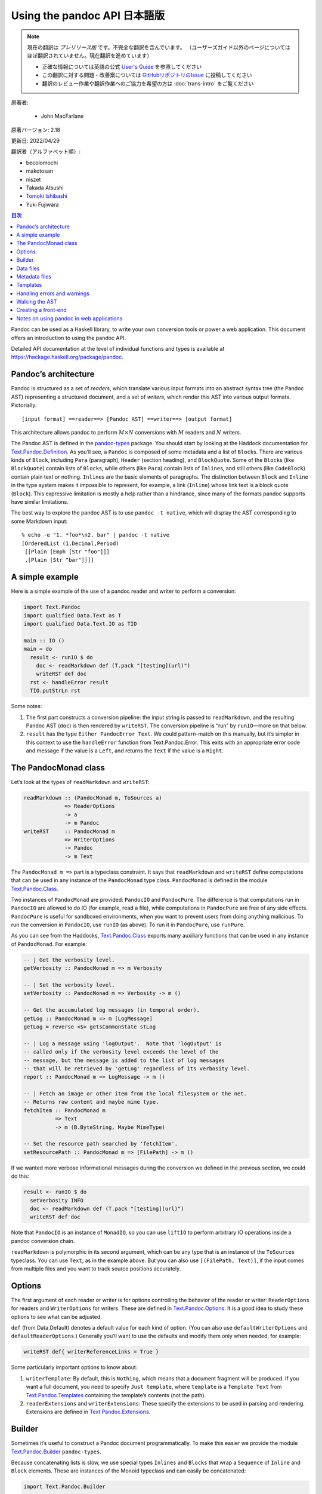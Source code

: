 
===========================================================
Using the pandoc API 日本語版
===========================================================

.. note::

   現在の翻訳は *プレリリース版* です。不完全な翻訳を含んでいます。
   （ユーザーズガイド以外のページについてはほぼ翻訳されていません。現在翻訳を進めています）

   * 正確な情報については英語の公式 `User's Guide <https://pandoc.org/MANUAL.html>`_ を参照してください
   * この翻訳に対する問題・改善案については `GitHubリポジトリのIssue <https://github.com/pandoc-jp/pandoc-doc-ja/issues>`_ に投稿してください
   * 翻訳のレビュー作業や翻訳作業へのご協力を希望の方は :doc:`trans-intro` をご覧ください

原著者:

   * John MacFarlane

原著バージョン: 2.18

更新日: 2022/04/29

翻訳者（アルファベット順）:

* becolomochi
* makotosan
* niszet
* Takada Atsushi
* `Tomoki Ishibashi <https://ishibaki.github.io>`_
* Yuki Fujiwara

.. contents:: 目次
   :depth: 3

Pandoc can be used as a Haskell library, to write your own conversion
tools or power a web application. This document offers an introduction
to using the pandoc API.

Detailed API documentation at the level of individual functions and
types is available at https://hackage.haskell.org/package/pandoc.

Pandoc’s architecture
=====================

Pandoc is structured as a set of *readers*, which translate various
input formats into an abstract syntax tree (the Pandoc AST) representing
a structured document, and a set of *writers*, which render this AST
into various output formats. Pictorially:

::

   [input format] ==reader==> [Pandoc AST] ==writer==> [output format]

This architecture allows pandoc to perform :math:`M \times N`
conversions with :math:`M` readers and :math:`N` writers.

The Pandoc AST is defined in the `pandoc-types`_ package. You should
start by looking at the Haddock documentation for
`Text.Pandoc.Definition`_. As you’ll see, a ``Pandoc`` is composed of
some metadata and a list of ``Block``\ s. There are various kinds of
``Block``, including ``Para`` (paragraph), ``Header`` (section heading),
and ``BlockQuote``. Some of the ``Block``\ s (like ``BlockQuote``)
contain lists of ``Block``\ s, while others (like ``Para``) contain
lists of ``Inline``\ s, and still others (like ``CodeBlock``) contain
plain text or nothing. ``Inline``\ s are the basic elements of
paragraphs. The distinction between ``Block`` and ``Inline`` in the type
system makes it impossible to represent, for example, a link
(``Inline``) whose link text is a block quote (``Block``). This
expressive limitation is mostly a help rather than a hindrance, since
many of the formats pandoc supports have similar limitations.

The best way to explore the pandoc AST is to use ``pandoc -t native``,
which will display the AST corresponding to some Markdown input:

::

   % echo -e "1. *foo*\n2. bar" | pandoc -t native
   [OrderedList (1,Decimal,Period)
    [[Plain [Emph [Str "foo"]]]
    ,[Plain [Str "bar"]]]]

A simple example
================

Here is a simple example of the use of a pandoc reader and writer to
perform a conversion:

.. code:: haskell

   import Text.Pandoc
   import qualified Data.Text as T
   import qualified Data.Text.IO as TIO

   main :: IO ()
   main = do
     result <- runIO $ do
       doc <- readMarkdown def (T.pack "[testing](url)")
       writeRST def doc
     rst <- handleError result
     TIO.putStrLn rst

Some notes:

1. The first part constructs a conversion pipeline: the input string is
   passed to ``readMarkdown``, and the resulting Pandoc AST (``doc``) is
   then rendered by ``writeRST``. The conversion pipeline is “run” by
   ``runIO``—more on that below.

2. ``result`` has the type ``Either PandocError Text``. We could
   pattern-match on this manually, but it’s simpler in this context to
   use the ``handleError`` function from Text.Pandoc.Error. This exits
   with an appropriate error code and message if the value is a
   ``Left``, and returns the ``Text`` if the value is a ``Right``.

The PandocMonad class
=====================

Let’s look at the types of ``readMarkdown`` and ``writeRST``:

.. code:: haskell

   readMarkdown :: (PandocMonad m, ToSources a)
                => ReaderOptions
                -> a
                -> m Pandoc
   writeRST     :: PandocMonad m
                => WriterOptions
                -> Pandoc
                -> m Text

The ``PandocMonad m =>`` part is a typeclass constraint. It says that
``readMarkdown`` and ``writeRST`` define computations that can be used
in any instance of the ``PandocMonad`` type class. ``PandocMonad`` is
defined in the module `Text.Pandoc.Class`_.

Two instances of ``PandocMonad`` are provided: ``PandocIO`` and
``PandocPure``. The difference is that computations run in ``PandocIO``
are allowed to do IO (for example, read a file), while computations in
``PandocPure`` are free of any side effects. ``PandocPure`` is useful
for sandboxed environments, when you want to prevent users from doing
anything malicious. To run the conversion in ``PandocIO``, use ``runIO``
(as above). To run it in ``PandocPure``, use ``runPure``.

As you can see from the Haddocks, `Text.Pandoc.Class`_ exports many
auxiliary functions that can be used in any instance of ``PandocMonad``.
For example:

.. code:: haskell

   -- | Get the verbosity level.
   getVerbosity :: PandocMonad m => m Verbosity

   -- | Set the verbosity level.
   setVerbosity :: PandocMonad m => Verbosity -> m ()

   -- Get the accumulated log messages (in temporal order).
   getLog :: PandocMonad m => m [LogMessage]
   getLog = reverse <$> getsCommonState stLog

   -- | Log a message using 'logOutput'.  Note that 'logOutput' is
   -- called only if the verbosity level exceeds the level of the
   -- message, but the message is added to the list of log messages
   -- that will be retrieved by 'getLog' regardless of its verbosity level.
   report :: PandocMonad m => LogMessage -> m ()

   -- | Fetch an image or other item from the local filesystem or the net.
   -- Returns raw content and maybe mime type.
   fetchItem :: PandocMonad m
             => Text
             -> m (B.ByteString, Maybe MimeType)

   -- Set the resource path searched by 'fetchItem'.
   setResourcePath :: PandocMonad m => [FilePath] -> m ()

If we wanted more verbose informational messages during the conversion
we defined in the previous section, we could do this:

.. code:: haskell

     result <- runIO $ do
       setVerbosity INFO
       doc <- readMarkdown def (T.pack "[testing](url)")
       writeRST def doc

Note that ``PandocIO`` is an instance of ``MonadIO``, so you can use
``liftIO`` to perform arbitrary IO operations inside a pandoc conversion
chain.

``readMarkdown`` is polymorphic in its second argument, which can be any
type that is an instance of the ``ToSources`` typeclass. You can use
``Text``, as in the example above. But you can also use
``[(FilePath, Text)]``, if the input comes from multiple files and you
want to track source positions accurately.

Options
=======

The first argument of each reader or writer is for options controlling
the behavior of the reader or writer: ``ReaderOptions`` for readers and
``WriterOptions`` for writers. These are defined in
`Text.Pandoc.Options`_. It is a good idea to study these options to see
what can be adjusted.

``def`` (from Data.Default) denotes a default value for each kind of
option. (You can also use ``defaultWriterOptions`` and
``defaultReaderOptions``.) Generally you’ll want to use the defaults and
modify them only when needed, for example:

.. code:: haskell

       writeRST def{ writerReferenceLinks = True }

Some particularly important options to know about:

1. ``writerTemplate``: By default, this is ``Nothing``, which means that
   a document fragment will be produced. If you want a full document,
   you need to specify ``Just template``, where ``template`` is a
   ``Template Text`` from `Text.Pandoc.Templates`_ containing the
   template’s contents (not the path).

2. ``readerExtensions`` and ``writerExtensions``: These specify the
   extensions to be used in parsing and rendering. Extensions are
   defined in `Text.Pandoc.Extensions`_.

Builder
=======

Sometimes it’s useful to construct a Pandoc document programmatically.
To make this easier we provide the module `Text.Pandoc.Builder`_
``pandoc-types``.

Because concatenating lists is slow, we use special types ``Inlines``
and ``Blocks`` that wrap a ``Sequence`` of ``Inline`` and ``Block``
elements. These are instances of the Monoid typeclass and can easily be
concatenated:

.. code:: haskell

   import Text.Pandoc.Builder

   mydoc :: Pandoc
   mydoc = doc $ header 1 (text (T.pack "Hello!"))
              <> para (emph (text (T.pack "hello world")) <> text (T.pack "."))

   main :: IO ()
   main = print mydoc

If you use the ``OverloadedStrings`` pragma, you can simplify this
further:

.. code:: haskell

   mydoc = doc $ header 1 "Hello!"
              <> para (emph "hello world" <> ".")

Here’s a more realistic example. Suppose your boss says: write me a
letter in Word listing all the filling stations in Chicago that take the
Voyager card. You find some JSON data in this format (``fuel.json``):

.. code:: json

   [ {
     "state" : "IL",
     "city" : "Chicago",
     "fuel_type_code" : "CNG",
     "zip" : "60607",
     "station_name" : "Clean Energy - Yellow Cab",
     "cards_accepted" : "A D M V Voyager Wright_Exp CleanEnergy",
     "street_address" : "540 W Grenshaw"
   }, ...

And then use aeson and pandoc to parse the JSON and create the Word
document:

.. code:: haskell

   {-# LANGUAGE OverloadedStrings #-}
   import Text.Pandoc.Builder
   import Text.Pandoc
   import Data.Monoid ((<>), mempty, mconcat)
   import Data.Aeson
   import Control.Applicative
   import Control.Monad (mzero)
   import qualified Data.ByteString.Lazy as BL
   import qualified Data.Text as T
   import Data.List (intersperse)

   data Station = Station{
       address        :: T.Text
     , name           :: T.Text
     , cardsAccepted  :: [T.Text]
     } deriving Show

   instance FromJSON Station where
       parseJSON (Object v) = Station <$>
          v .: "street_address" <*>
          v .: "station_name" <*>
          (T.words <$> (v .:? "cards_accepted" .!= ""))
       parseJSON _          = mzero

   createLetter :: [Station] -> Pandoc
   createLetter stations = doc $
       para "Dear Boss:" <>
       para "Here are the CNG stations that accept Voyager cards:" <>
       simpleTable [plain "Station", plain "Address", plain "Cards accepted"]
              (map stationToRow stations) <>
       para "Your loyal servant," <>
       plain (image "JohnHancock.png" "" mempty)
     where
       stationToRow station =
         [ plain (text $ name station)
         , plain (text $ address station)
         , plain (mconcat $ intersperse linebreak
                          $ map text $ cardsAccepted station)
         ]

   main :: IO ()
   main = do
     json <- BL.readFile "fuel.json"
     let letter = case decode json of
                       Just stations -> createLetter [s | s <- stations,
                                           "Voyager" `elem` cardsAccepted s]
                       Nothing       -> error "Could not decode JSON"
     docx <- runIO (writeDocx def letter) >>= handleError
     BL.writeFile "letter.docx" docx
     putStrLn "Created letter.docx"

Voila! You’ve written the letter without using Word and without looking
at the data.

Data files
==========

Pandoc has a number of data files, which can be found in the ``data/``
subdirectory of the repository. These are installed with pandoc (or, if
pandoc was compiled with the ``embed_data_files`` flag, they are
embedded in the binary). You can retrieve data files using
``readDataFile`` from Text.Pandoc.Class. ``readDataFile`` will first
look for the file in the “user data directory” (``setUserDataDir``,
``getUserDataDir``), and if it is not found there, it will return the
default installed with the system. To force the use of the default,
``setUserDataDir Nothing``.

Metadata files
==============

Pandoc can add metadata to documents, as described in the User’s Guide.
Similar to data files, metadata YAML files can be retrieved using
``readMetadataFile`` from Text.Pandoc.Class. ``readMetadataFile`` will
first look for the file in the working directory, and if it is not found
there, it will look for it in the ``metadata`` subdirectory of the user
data directory (``setUserDataDir``, ``getUserDataDir``).

Templates
=========

Pandoc has its own template system, described in the User’s Guide. To
retrieve the default template for a system, use ``getDefaultTemplate``
from `Text.Pandoc.Templates`_. Note that this looks first in the
``templates`` subdirectory of the user data directory, allowing users to
override the system defaults. If you want to disable this behavior, use
``setUserDataDir Nothing``.

To render a template, use ``renderTemplate'``, which takes two
arguments, a template (Text) and a context (any instance of ToJSON). If
you want to create a context from the metadata part of a Pandoc
document, use ``metaToJSON'`` from `Text.Pandoc.Writers.Shared`_. If you
also want to incorporate values from variables, use ``metaToJSON``
instead, and make sure ``writerVariables`` is set in ``WriterOptions``.

Handling errors and warnings
============================

``runIO`` and ``runPure`` return an ``Either PandocError a``. All errors
raised in running a ``PandocMonad`` computation will be trapped and
returned as a ``Left`` value, so they can be handled by the calling
program. To see the constructors for ``PandocError``, see the
documentation for `Text.Pandoc.Error`_.

To raise a ``PandocError`` from inside a ``PandocMonad`` computation,
use ``throwError``.

In addition to errors, which stop execution of the conversion pipeline,
one can generate informational messages. Use ``report`` from
`Text.Pandoc.Class`_ to issue a ``LogMessage``. For a list of
constructors for ``LogMessage``, see `Text.Pandoc.Logging`_. Note that
each type of log message is associated with a verbosity level. The
verbosity level (``setVerbosity``/``getVerbosity``) determines whether
the report will be printed to stderr (when running in ``PandocIO``), but
regardless of verbosity level, all reported messages are stored
internally and may be retrieved using ``getLog``.

Walking the AST
===============

It is often useful to walk the Pandoc AST either to extract information
(e.g., what are all the URLs linked to in this document?, do all the
code samples compile?) or to transform a document (e.g., increase the
level of every section header, remove emphasis, or replace specially
marked code blocks with images). To make this easier and more efficient,
``pandoc-types`` includes a module `Text.Pandoc.Walk`_.

Here’s the essential documentation:

.. code:: haskell

   class Walkable a b where
     -- | @walk f x@ walks the structure @x@ (bottom up) and replaces every
     -- occurrence of an @a@ with the result of applying @f@ to it.
     walk  :: (a -> a) -> b -> b
     walk f = runIdentity . walkM (return . f)
     -- | A monadic version of 'walk'.
     walkM :: (Monad m, Functor m) => (a -> m a) -> b -> m b
     -- | @query f x@ walks the structure @x@ (bottom up) and applies @f@
     -- to every @a@, appending the results.
     query :: Monoid c => (a -> c) -> b -> c

``Walkable`` instances are defined for most combinations of Pandoc
types. For example, the ``Walkable Inline Block`` instance allows you to
take a function ``Inline -> Inline`` and apply it over every inline in a
``Block``. And ``Walkable [Inline] Pandoc`` allows you to take a
function ``[Inline] -> [Inline]`` and apply it over every maximal list
of ``Inline``\ s in a ``Pandoc``.

Here’s a simple example of a function that promotes the levels of
headers:

.. code:: haskell

   promoteHeaderLevels :: Pandoc -> Pandoc
   promoteHeaderLevels = walk promote
     where promote :: Block -> Block
           promote (Header lev attr ils) = Header (lev + 1) attr ils
           promote x = x

``walkM`` is a monadic version of ``walk``; it can be used, for example,
when you need your transformations to perform IO operations, use
PandocMonad operations, or update internal state. Here’s an example
using the State monad to add unique identifiers to each code block:

.. code:: haskell

   addCodeIdentifiers :: Pandoc -> Pandoc
   addCodeIdentifiers doc = evalState (walkM addCodeId doc) 1
     where addCodeId :: Block -> State Int Block
           addCodeId (CodeBlock (_,classes,kvs) code) = do
             curId <- get
             put (curId + 1)
             return $ CodeBlock (show curId,classes,kvs) code
           addCodeId x = return x

``query`` is used to collect information from the AST. Its argument is a
query function that produces a result in some monoidal type (e.g. a
list). The results are concatenated together. Here’s an example that
returns a list of the URLs linked to in a document:

.. code:: haskell

   listURLs :: Pandoc -> [Text]
   listURLs = query urls
     where urls (Link _ _ (src, _)) = [src]
           urls _                   = []

Creating a front-end
====================

All of the functionality of the command-line program ``pandoc`` has been
abstracted out in ``convertWithOpts`` in the module `Text.Pandoc.App`_.
Creating a GUI front-end for pandoc is thus just a matter of populating
the ``Opts`` structure and calling this function.

Notes on using pandoc in web applications
=========================================

1. Pandoc’s parsers can exhibit pathological behavior on some inputs. So
   it is always a good idea to wrap uses of pandoc in a timeout function
   (e.g. ``System.Timeout.timeout`` from ``base``) to prevent DoS
   attacks.

2. If pandoc generates HTML from untrusted user input, it is always a
   good idea to filter the generated HTML through a sanitizer (such as
   ``xss-sanitize``) to avoid security problems.

3. Using ``runPure`` rather than ``runIO`` will ensure that pandoc’s
   functions perform no IO operations (e.g. writing files). If some
   resources need to be made available, a “fake environment” is provided
   inside the state available to ``runPure`` (see ``PureState`` and its
   associated functions in `Text.Pandoc.Class`_). It is also possible to
   write a custom instance of ``PandocMonad`` that, for example, makes
   wiki resources available as files in the fake environment, while
   isolating pandoc from the rest of the system.

.. _pandoc-types: https://hackage.haskell.org/package/pandoc-types
.. _Text.Pandoc.Definition: https://hackage.haskell.org/package/pandoc-types/docs/Text-Pandoc-Definition.html
.. _Text.Pandoc.Class: https://hackage.haskell.org/package/pandoc/docs/Text-Pandoc-Class.html
.. _Text.Pandoc.Options: https://hackage.haskell.org/package/pandoc/docs/Text-Pandoc-Options.html
.. _Text.Pandoc.Templates: https://hackage.haskell.org/package/pandoc/docs/Text-Pandoc-Templates.html
.. _Text.Pandoc.Extensions: https://hackage.haskell.org/package/pandoc/docs/Text-Pandoc-Extensions.html
.. _Text.Pandoc.Builder: https://hackage.haskell.org/package/pandoc-types/docs/Text-Pandoc-Builder.html
.. _Text.Pandoc.Writers.Shared: https://hackage.haskell.org/package/pandoc/docs/Text-Pandoc-Writers-Shared.html
.. _Text.Pandoc.Error: https://hackage.haskell.org/package/pandoc/docs/Text-Pandoc-Error.html
.. _Text.Pandoc.Logging: https://hackage.haskell.org/package/pandoc/docs/Text-Pandoc-Logging.html
.. _Text.Pandoc.Walk: https://hackage.haskell.org/package/pandoc-types/docs/Text-Pandoc-Walk.html
.. _Text.Pandoc.App: https://hackage.haskell.org/package/pandoc/docs/Text-Pandoc-App.html
